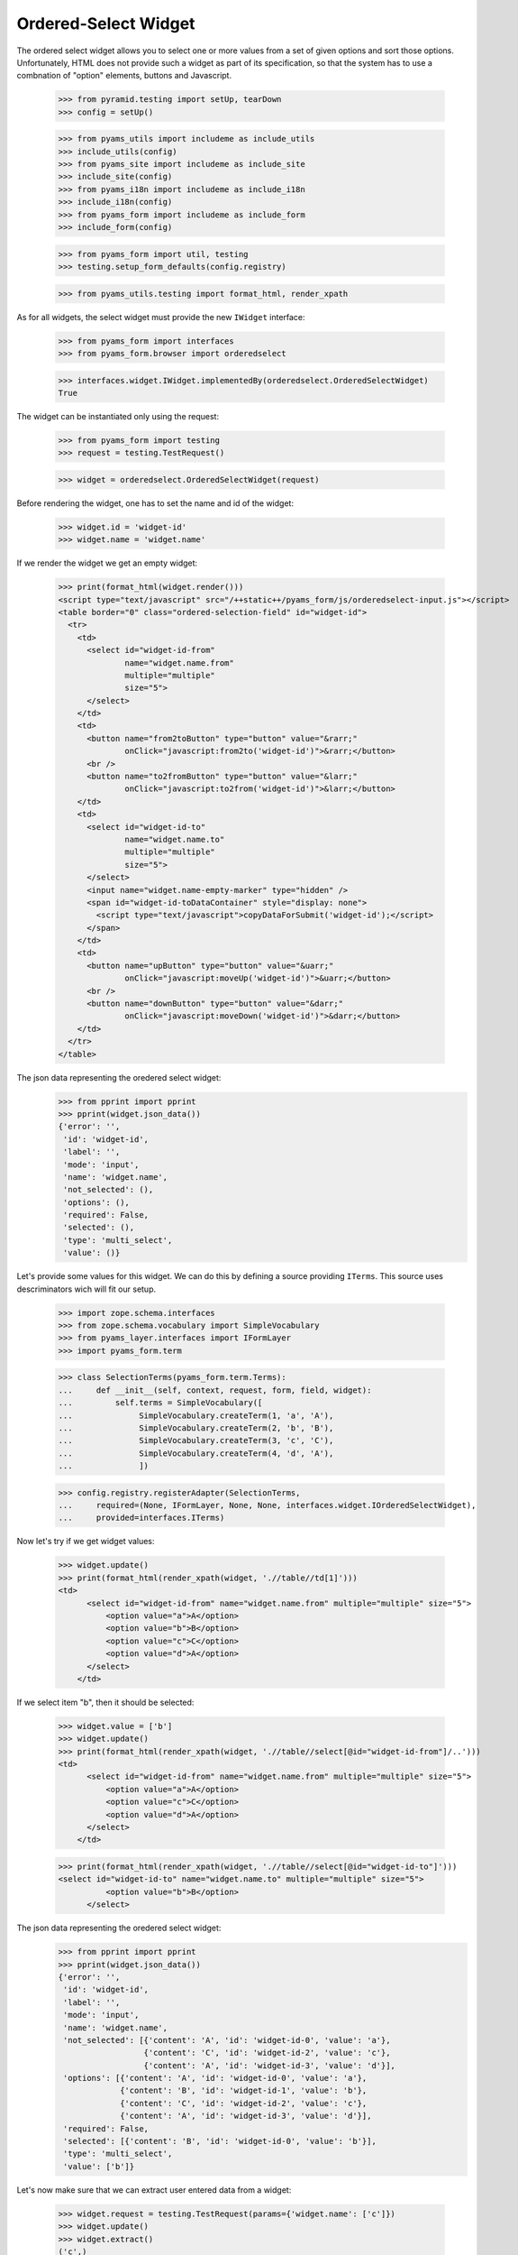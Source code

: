 
Ordered-Select Widget
---------------------

The ordered select widget allows you to select one or more values from a set
of given options and sort those options. Unfortunately, HTML does not provide
such a widget as part of its specification, so that the system has to use a
combnation of "option" elements, buttons and Javascript.

  >>> from pyramid.testing import setUp, tearDown
  >>> config = setUp()

  >>> from pyams_utils import includeme as include_utils
  >>> include_utils(config)
  >>> from pyams_site import includeme as include_site
  >>> include_site(config)
  >>> from pyams_i18n import includeme as include_i18n
  >>> include_i18n(config)
  >>> from pyams_form import includeme as include_form
  >>> include_form(config)

  >>> from pyams_form import util, testing
  >>> testing.setup_form_defaults(config.registry)

  >>> from pyams_utils.testing import format_html, render_xpath

As for all widgets, the select widget must provide the new ``IWidget``
interface:

  >>> from pyams_form import interfaces
  >>> from pyams_form.browser import orderedselect

  >>> interfaces.widget.IWidget.implementedBy(orderedselect.OrderedSelectWidget)
  True

The widget can be instantiated only using the request:

  >>> from pyams_form import testing
  >>> request = testing.TestRequest()

  >>> widget = orderedselect.OrderedSelectWidget(request)

Before rendering the widget, one has to set the name and id of the widget:

  >>> widget.id = 'widget-id'
  >>> widget.name = 'widget.name'

If we render the widget we get an empty widget:

  >>> print(format_html(widget.render()))
  <script type="text/javascript" src="/++static++/pyams_form/js/orderedselect-input.js"></script>
  <table border="0" class="ordered-selection-field" id="widget-id">
    <tr>
      <td>
        <select id="widget-id-from"
                name="widget.name.from"
                multiple="multiple"
                size="5">
        </select>
      </td>
      <td>
        <button name="from2toButton" type="button" value="&rarr;"
                onClick="javascript:from2to('widget-id')">&rarr;</button>
        <br />
        <button name="to2fromButton" type="button" value="&larr;"
                onClick="javascript:to2from('widget-id')">&larr;</button>
      </td>
      <td>
        <select id="widget-id-to"
                name="widget.name.to"
                multiple="multiple"
                size="5">
        </select>
        <input name="widget.name-empty-marker" type="hidden" />
        <span id="widget-id-toDataContainer" style="display: none">
          <script type="text/javascript">copyDataForSubmit('widget-id');</script>
        </span>
      </td>
      <td>
        <button name="upButton" type="button" value="&uarr;"
                onClick="javascript:moveUp('widget-id')">&uarr;</button>
        <br />
        <button name="downButton" type="button" value="&darr;"
                onClick="javascript:moveDown('widget-id')">&darr;</button>
      </td>
    </tr>
  </table>

The json data representing the oredered select widget:
  >>> from pprint import pprint
  >>> pprint(widget.json_data())
  {'error': '',
   'id': 'widget-id',
   'label': '',
   'mode': 'input',
   'name': 'widget.name',
   'not_selected': (),
   'options': (),
   'required': False,
   'selected': (),
   'type': 'multi_select',
   'value': ()}

Let's provide some values for this widget. We can do this by defining a source
providing ``ITerms``. This source uses descriminators wich will fit our setup.

  >>> import zope.schema.interfaces
  >>> from zope.schema.vocabulary import SimpleVocabulary
  >>> from pyams_layer.interfaces import IFormLayer
  >>> import pyams_form.term

  >>> class SelectionTerms(pyams_form.term.Terms):
  ...     def __init__(self, context, request, form, field, widget):
  ...         self.terms = SimpleVocabulary([
  ...              SimpleVocabulary.createTerm(1, 'a', 'A'),
  ...              SimpleVocabulary.createTerm(2, 'b', 'B'),
  ...              SimpleVocabulary.createTerm(3, 'c', 'C'),
  ...              SimpleVocabulary.createTerm(4, 'd', 'A'),
  ...              ])

  >>> config.registry.registerAdapter(SelectionTerms,
  ...     required=(None, IFormLayer, None, None, interfaces.widget.IOrderedSelectWidget),
  ...     provided=interfaces.ITerms)

Now let's try if we get widget values:

  >>> widget.update()
  >>> print(format_html(render_xpath(widget, './/table//td[1]')))
  <td>
        <select id="widget-id-from" name="widget.name.from" multiple="multiple" size="5">
            <option value="a">A</option>
            <option value="b">B</option>
            <option value="c">C</option>
            <option value="d">A</option>
        </select>
      </td>

If we select item "b", then it should be selected:

  >>> widget.value = ['b']
  >>> widget.update()
  >>> print(format_html(render_xpath(widget, './/table//select[@id="widget-id-from"]/..')))
  <td>
        <select id="widget-id-from" name="widget.name.from" multiple="multiple" size="5">
            <option value="a">A</option>
            <option value="c">C</option>
            <option value="d">A</option>
        </select>
      </td>

  >>> print(format_html(render_xpath(widget, './/table//select[@id="widget-id-to"]')))
  <select id="widget-id-to" name="widget.name.to" multiple="multiple" size="5">
            <option value="b">B</option>
        </select>

The json data representing the oredered select widget:
  >>> from pprint import pprint
  >>> pprint(widget.json_data())
  {'error': '',
   'id': 'widget-id',
   'label': '',
   'mode': 'input',
   'name': 'widget.name',
   'not_selected': [{'content': 'A', 'id': 'widget-id-0', 'value': 'a'},
                    {'content': 'C', 'id': 'widget-id-2', 'value': 'c'},
                    {'content': 'A', 'id': 'widget-id-3', 'value': 'd'}],
   'options': [{'content': 'A', 'id': 'widget-id-0', 'value': 'a'},
               {'content': 'B', 'id': 'widget-id-1', 'value': 'b'},
               {'content': 'C', 'id': 'widget-id-2', 'value': 'c'},
               {'content': 'A', 'id': 'widget-id-3', 'value': 'd'}],
   'required': False,
   'selected': [{'content': 'B', 'id': 'widget-id-0', 'value': 'b'}],
   'type': 'multi_select',
   'value': ['b']}

Let's now make sure that we can extract user entered data from a widget:

  >>> widget.request = testing.TestRequest(params={'widget.name': ['c']})
  >>> widget.update()
  >>> widget.extract()
  ('c',)

Unfortunately, when nothing is selected, we do not get an empty list sent into
the request, but simply no entry at all. For this we have the empty marker, so
that:

  >>> widget.request = testing.TestRequest(params={'widget.name-empty-marker': '1'})
  >>> widget.update()
  >>> widget.extract()
  ()

If nothing is found in the request, the default is returned:

  >>> widget.request = testing.TestRequest()
  >>> widget.update()
  >>> widget.extract()
  <NO_VALUE>

Let's now make sure that a bogus value causes extract to return the default as
described by the interface:

  >>> widget.request = testing.TestRequest(params={'widget.name': ['x']})
  >>> widget.update()
  >>> widget.extract()
  <NO_VALUE>

Finally, let's check correctness of widget rendering in one rare case when
we got selection terms with callable values and without titles. For example,
you can get those terms when you using the "Content Types" vocabulary from
zope.app.content.

  >>> class CallableValue(object):
  ...     def __init__(self, value):
  ...         self.value = value
  ...     def __call__(self):
  ...         pass
  ...     def __str__(self):
  ...        return 'Callable Value %s' % self.value

  >>> class SelectionTermsWithCallableValues(pyams_form.term.Terms):
  ...     def __init__(self, context, request, form, field, widget):
  ...         self.terms = SimpleVocabulary([
  ...              SimpleVocabulary.createTerm(CallableValue(1), 'a'),
  ...              SimpleVocabulary.createTerm(CallableValue(2), 'b'),
  ...              SimpleVocabulary.createTerm(CallableValue(3), 'c')
  ...              ])

  >>> widget.terms = SelectionTermsWithCallableValues(
  ...     None, testing.TestRequest(), None, None, widget)
  >>> widget.update()
  >>> print(format_html(render_xpath(widget, './/table//select[@id="widget-id-from"]')))
  <select id="widget-id-from" name="widget.name.from" multiple="multiple" size="5">
            <option value="a">Callable Value 1</option>
            <option value="b">Callable Value 2</option>
            <option value="c">Callable Value 3</option>
        </select>


Tests cleanup:

  >>> tearDown()

